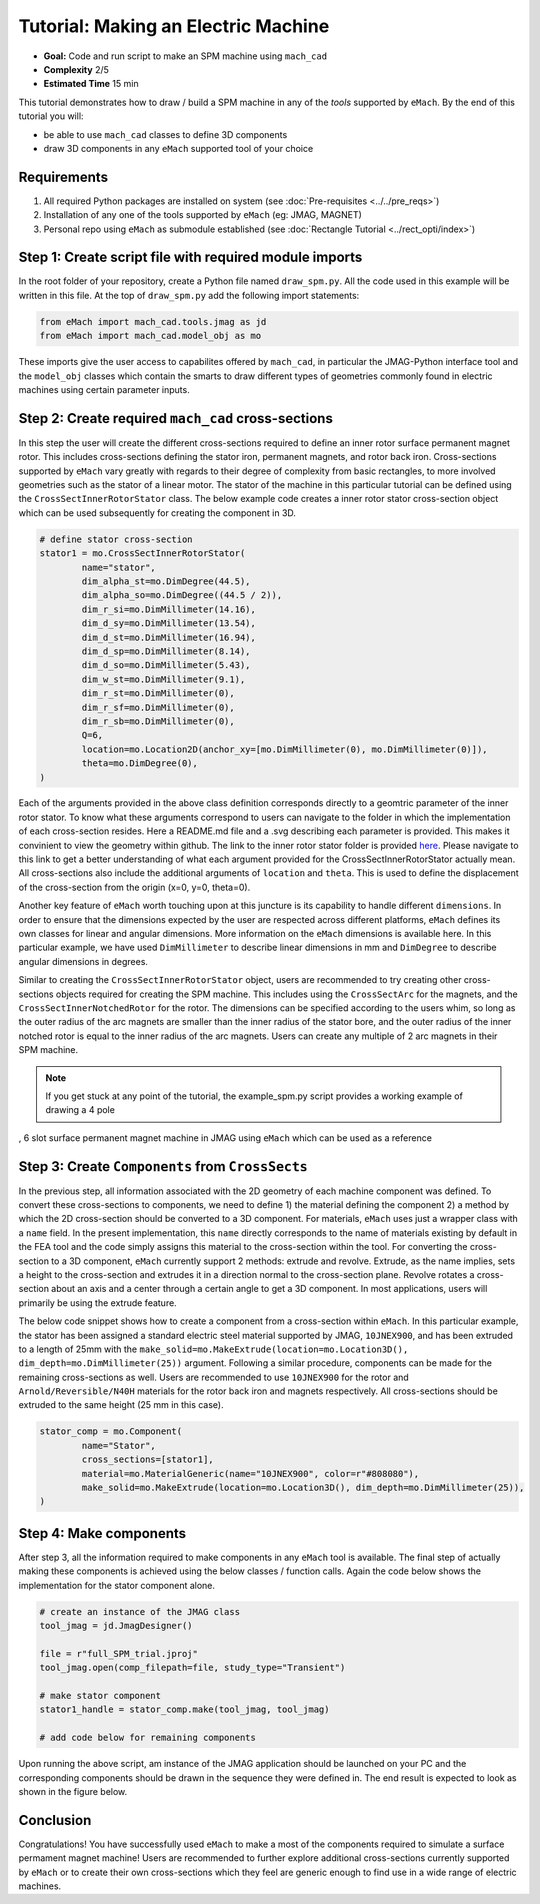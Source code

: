 Tutorial: Making an Electric Machine 
===========================================

* **Goal:** Code and run script to make an SPM machine using ``mach_cad``
* **Complexity** 2/5
* **Estimated Time** 15 min

This tutorial demonstrates how to draw / build a SPM machine in any of the `tools` supported by ``eMach``. By the end of this 
tutorial you will:

* be able to use ``mach_cad`` classes to define 3D components
* draw 3D components in any ``eMach`` supported tool of your choice


Requirements 
---------------------

#. All required Python packages are installed on system (see :doc:`Pre-requisites <../../pre_reqs>`)
#. Installation of any one of the tools supported by ``eMach`` (eg: JMAG, MAGNET)
#. Personal repo using ``eMach`` as submodule established (see :doc:`Rectangle Tutorial <../rect_opti/index>`)


Step 1: Create script file with required module imports
--------------------------------------------------------------------

In the root folder of your repository, create a Python file named ``draw_spm.py``. All the code used in this example will be 
written in this file. At the top of ``draw_spm.py`` add the following import statements:

.. code-block:: python

	from eMach import mach_cad.tools.jmag as jd
	from eMach import mach_cad.model_obj as mo

These imports give the user access to capabilites offered by ``mach_cad``, in particular the JMAG-Python interface tool and the 
``model_obj`` classes which contain the smarts to draw different types of geometries commonly found in electric machines using 
certain parameter inputs.

Step 2: Create required ``mach_cad`` cross-sections
--------------------------------------------------------------------

In this step the user will create the different cross-sections required to define an inner rotor surface permanent magnet rotor.
This includes cross-sections defining the stator iron, permanent magnets, and rotor back iron. Cross-sections supported by ``eMach``
vary greatly with regards to their degree of complexity from basic rectangles, to more involved geometries such as the stator of a
linear motor. The stator of the machine in this particular tutorial can be defined using the ``CrossSectInnerRotorStator`` class.
The below example code creates a inner rotor stator cross-section object which can be used subsequently for creating the component
in 3D. 

.. code-block:: python
	
	# define stator cross-section
	stator1 = mo.CrossSectInnerRotorStator(
		name="stator",
		dim_alpha_st=mo.DimDegree(44.5),
		dim_alpha_so=mo.DimDegree((44.5 / 2)),
		dim_r_si=mo.DimMillimeter(14.16),
		dim_d_sy=mo.DimMillimeter(13.54),
		dim_d_st=mo.DimMillimeter(16.94),
		dim_d_sp=mo.DimMillimeter(8.14),
		dim_d_so=mo.DimMillimeter(5.43),
		dim_w_st=mo.DimMillimeter(9.1),
		dim_r_st=mo.DimMillimeter(0),
		dim_r_sf=mo.DimMillimeter(0),
		dim_r_sb=mo.DimMillimeter(0),
		Q=6,
		location=mo.Location2D(anchor_xy=[mo.DimMillimeter(0), mo.DimMillimeter(0)]),
		theta=mo.DimDegree(0),
	)

Each of the arguments provided in the above class definition corresponds directly to a geomtric parameter of the inner rotor stator.
To know what these arguments correspond to users can navigate to the folder in which the implementation of each cross-section resides.
Here a README.md file and a .svg describing each parameter is provided. This makes it convinient to view the geometry within github. 
The link to the inner rotor stator folder is provided `here <https://github.com/Severson-Group/eMach/tree/develop/mach_cad/model_obj/cross_sects/inner_rotor_stator>`_.
Please navigate to this link to get a better understanding of what each argument provided for the CrossSectInnerRotorStator
actually mean. All cross-sections also include the additional arguments of ``location`` and ``theta``. This is used to define the
displacement of the cross-section from the origin (x=0, y=0, theta=0). 

Another key feature of ``eMach`` worth touching upon at this juncture is its capability to handle different ``dimensions``. In 
order to ensure that the dimensions expected by the user are respected across different platforms, ``eMach`` defines its own 
classes for linear and angular dimensions. More information on the ``eMach`` dimensions is available here. In this particular 
example, we have used ``DimMillimeter`` to describe linear dimensions in mm and ``DimDegree`` to describe angular dimensions in 
degrees.

Similar to creating the ``CrossSectInnerRotorStator`` object, users are recommended to try creating other cross-sections objects
required for creating the SPM machine. This includes using the ``CrossSectArc`` for the magnets, and the ``CrossSectInnerNotchedRotor`` 
for the rotor. The dimensions can be specified according to the users whim, so long as the outer radius of the arc magnets are 
smaller than the inner radius of the stator bore, and the outer radius of the inner notched rotor is equal to the inner radius of 
the arc magnets. Users can create any multiple of 2 arc magnets in their SPM machine.

.. note:: If you get stuck at any point of the tutorial, the example_spm.py script provides a working example of drawing a 4 pole
, 6 slot surface permanent magnet machine in JMAG using ``eMach`` which can be used as a reference


Step 3: Create ``Components`` from ``CrossSects``
--------------------------------------------------------------------
	
In the previous step, all information associated with the 2D geometry of each machine component was defined. To convert these 
cross-sections to components, we need to define 1) the material defining the component 2) a method by which the 2D cross-section
should be converted to a 3D component. For materials, ``eMach`` uses just a wrapper class with a ``name`` field. In the present
implementation, this ``name`` directly corresponds to the name of materials existing by default in the FEA tool and the code simply
assigns this material to the cross-section within the tool. For converting the cross-section to a 3D component, ``eMach`` currently
support 2 methods: extrude and revolve. Extrude, as the name implies, sets a height to the cross-section and extrudes it in a 
direction normal to the cross-section plane. Revolve rotates a cross-section about an axis and a center through a certain angle to
get a 3D component. In most applications, users will primarily be using the extrude feature.

The below code snippet shows how to create a component from a cross-section within ``eMach``. In this particular example, the stator
has been assigned a standard electric steel material supported by JMAG, ``10JNEX900``, and has been extruded to a length of 25mm with
the ``make_solid=mo.MakeExtrude(location=mo.Location3D(), dim_depth=mo.DimMillimeter(25))`` argument. Following a similar procedure,
components can be made for the remaining cross-sections as well. Users are recommended to use ``10JNEX900`` for the rotor and 
``Arnold/Reversible/N40H`` materials for the rotor back iron and magnets respectively. All cross-sections should be extruded to
the same height (25 mm in this case).

.. code-block:: python
	
	stator_comp = mo.Component(
		name="Stator",
		cross_sections=[stator1],
		material=mo.MaterialGeneric(name="10JNEX900", color=r"#808080"),
		make_solid=mo.MakeExtrude(location=mo.Location3D(), dim_depth=mo.DimMillimeter(25)),
	)

Step 4: Make components
--------------------------------------------------------------------

After step 3, all the information required to make components in any ``eMach`` tool is available. The final step of actually making
these components is achieved using the below classes / function calls. Again the code below shows the implementation for the
stator component alone.

.. code-block:: python
	
	# create an instance of the JMAG class
	tool_jmag = jd.JmagDesigner()
	
	file = r"full_SPM_trial.jproj"
	tool_jmag.open(comp_filepath=file, study_type="Transient")

	# make stator component
	stator1_handle = stator_comp.make(tool_jmag, tool_jmag)
	
	# add code below for remaining components

Upon running the above script, am instance of the JMAG application should be launched on your PC and the corresponding components
should be drawn in the sequence they were defined in. The end result is expected to look as shown in the figure below.

.. figure:: ./images/SPM_3D.PNG
   :alt: SPM 
   :align: center
   :width: 600 
   
Conclusion
----------------

Congratulations! You have successfully used ``eMach`` to make a most of the components required to simulate a surface permament 
magnet machine! Users are recommended to further explore additional cross-sections currently supported by ``eMach`` or to create 
their own cross-sections which they feel are generic enough to find use in a wide range of electric machines.

